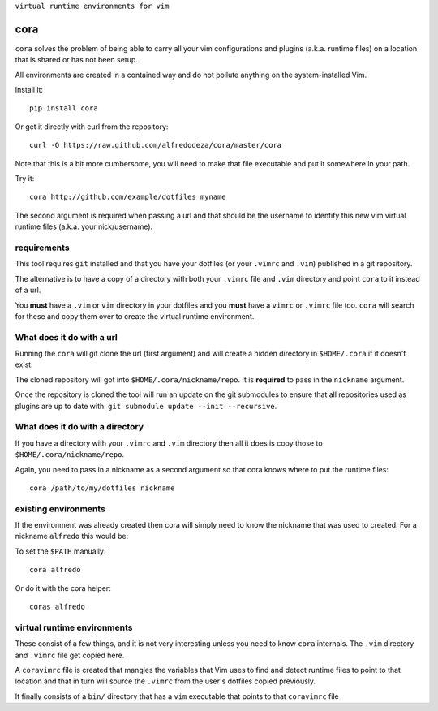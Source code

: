``virtual runtime environments for vim``

cora
====
``cora`` solves the problem of being able to carry all your vim configurations
and plugins (a.k.a. runtime files) on a location that is shared or has not been
setup.

All environments are created in a contained way and do not pollute anything on
the system-installed Vim.

Install it::

    pip install cora

Or get it directly with curl from the repository::

    curl -O https://raw.github.com/alfredodeza/cora/master/cora

Note that this is a bit more cumbersome, you will need to make that file
executable and put it somewhere in your path.


Try it::

   cora http://github.com/example/dotfiles myname

The second argument is required when passing a url and that should be the
username to identify this new vim virtual runtime files (a.k.a. your
nick/username).


requirements
------------
This tool requires ``git`` installed and that you have your dotfiles (or your
``.vimrc`` and ``.vim``) published in a git repository.

The alternative is to have a copy of a directory with both your ``.vimrc`` file and
``.vim`` directory and point ``cora`` to it instead of a url.

You **must** have a ``.vim`` or ``vim`` directory in your dotfiles and you
**must** have a ``vimrc`` or ``.vimrc`` file too. ``cora`` will search for
these and copy them over to create the virtual runtime environment.


What does it do with a url
--------------------------
Running the ``cora`` will git clone the url (first argument) and will create
a hidden directory in ``$HOME/.cora`` if it doesn't exist.

The cloned repository will got into ``$HOME/.cora/nickname/repo``. It is
**required** to pass in the ``nickname`` argument.

Once the repository is cloned the tool will run an update on the git submodules
to ensure that all repositories used as plugins are up to date with: ``git
submodule update --init --recursive``.

What does it do with a directory
--------------------------------
If you have a directory with your ``.vimrc`` and ``.vim`` directory then all it
does is copy those to ``$HOME/.cora/nickname/repo``.

Again, you need to pass in a nickname as a second argument so that cora knows
where to put the runtime files::

    cora /path/to/my/dotfiles nickname


existing environments
---------------------
If the environment was already created then cora will simply need to know the
nickname that was used to created. For a nickname ``alfredo`` this would be::

To set the ``$PATH`` manually::

    cora alfredo

Or do it with the cora helper::

    coras alfredo

virtual runtime environments
----------------------------
These consist of a few things, and it is not very interesting unless you need
to know ``cora`` internals. The ``.vim`` directory and ``.vimrc`` file get
copied here.

A ``coravimrc`` file is created that mangles the variables that Vim uses to
find and detect runtime files to point to that location and that in turn will
source the ``.vimrc`` from the user's dotfiles copied previously.

It finally consists of a ``bin/`` directory that has a ``vim`` executable that
points to that ``coravimrc`` file
